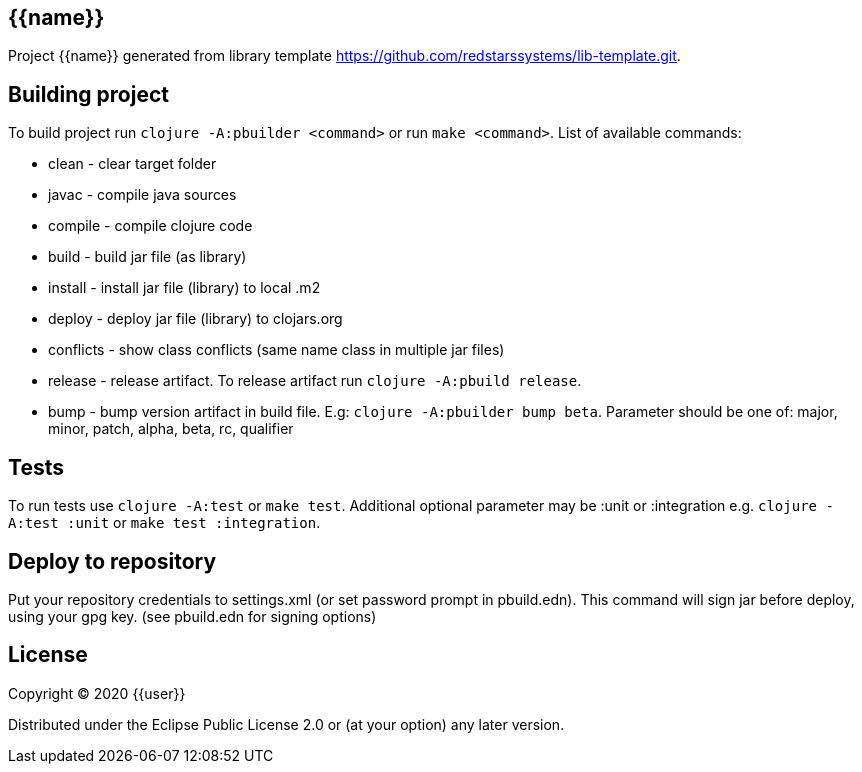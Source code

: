 == {{name}}

Project {{name}} generated from library template https://github.com/redstarssystems/lib-template.git.

== Building project

To build project run `clojure -A:pbuilder <command>` or run `make <command>`.
List of available commands:

* clean         - clear target folder
* javac         - compile java sources
* compile       - compile clojure code
* build         - build jar file (as library)
* install       - install jar file (library) to local .m2
* deploy        - deploy jar file (library) to clojars.org
* conflicts     - show class conflicts (same name class in multiple jar files)
* release       - release artifact. To release artifact run `clojure -A:pbuild release`.
* bump          - bump version artifact in build file. E.g: `clojure -A:pbuilder bump beta`. Parameter should be
one of: major, minor, patch, alpha, beta, rc, qualifier

== Tests

To run tests use `clojure -A:test` or `make test`. Additional optional parameter may be :unit or :integration
e.g. `clojure -A:test :unit` or `make test :integration`.


== Deploy to repository

Put your repository credentials to settings.xml (or set password prompt in pbuild.edn).
This command will sign jar before deploy, using your gpg key. (see pbuild.edn for signing options)

## License

Copyright © 2020 {{user}}

Distributed under the Eclipse Public License 2.0 or (at your option) any later version.
